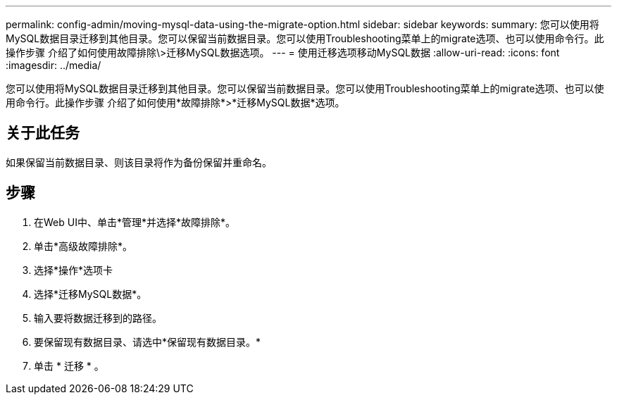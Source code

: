 ---
permalink: config-admin/moving-mysql-data-using-the-migrate-option.html 
sidebar: sidebar 
keywords:  
summary: 您可以使用将MySQL数据目录迁移到其他目录。您可以保留当前数据目录。您可以使用Troubleshooting菜单上的migrate选项、也可以使用命令行。此操作步骤 介绍了如何使用故障排除\>迁移MySQL数据选项。 
---
= 使用迁移选项移动MySQL数据
:allow-uri-read: 
:icons: font
:imagesdir: ../media/


[role="lead"]
您可以使用将MySQL数据目录迁移到其他目录。您可以保留当前数据目录。您可以使用Troubleshooting菜单上的migrate选项、也可以使用命令行。此操作步骤 介绍了如何使用*故障排除*>*迁移MySQL数据*选项。



== 关于此任务

如果保留当前数据目录、则该目录将作为备份保留并重命名。



== 步骤

. 在Web UI中、单击*管理*并选择*故障排除*。
. 单击*高级故障排除*。
. 选择*操作*选项卡
. 选择*迁移MySQL数据*。
. 输入要将数据迁移到的路径。
. 要保留现有数据目录、请选中*保留现有数据目录。*
. 单击 * 迁移 * 。


